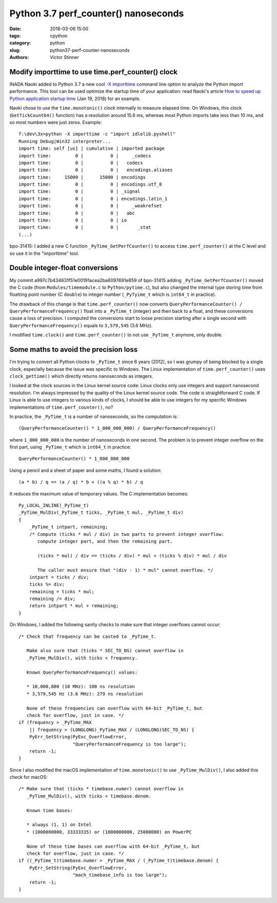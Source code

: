 +++++++++++++++++++++++++++++++++++++
Python 3.7 perf_counter() nanoseconds
+++++++++++++++++++++++++++++++++++++

:date: 2018-03-06 15:00
:tags: cpython
:category: python
:slug: python37-perf-counter-nanoseconds
:authors: Victor Stinner

Modify importtime to use time.perf_counter() clock
--------------------------------------------------

INADA Naoki added to Python 3.7 a new cool `-X importtime
<https://docs.python.org/dev/using/cmdline.html#id5>`_ command line option to
analyze the Python import performance. This tool can be used optimize the
startup time of your application: read Naoki's article `How to speed up Python
application startup time
<https://dev.to/methane/how-to-speed-up-python-application-startup-time-nkf>`_
(Jan 19, 2018) for an example.

Naoki chose to use the ``time.monotonic()`` clock internally to measure elapsed
time. On Windows, this clock (``GetTickCount64()`` function) has a resolution
around 15.6 ms, whereas most Python imports take less than 10 ms, and so most
numbers were just zeros. Example::

    f:\dev\3x>python -X importtime -c "import idlelib.pyshell"
    Running Debug|Win32 interpreter...
    import time: self [us] | cumulative | imported package
    import time:         0 |          0 |     _codecs
    import time:         0 |          0 |   codecs
    import time:         0 |          0 |   encodings.aliases
    import time:     15000 |      15000 | encodings
    import time:         0 |          0 | encodings.utf_8
    import time:         0 |          0 | _signal
    import time:         0 |          0 | encodings.latin_1
    import time:         0 |          0 |     _weakrefset
    import time:         0 |          0 |   abc
    import time:         0 |          0 | io
    import time:         0 |          0 |       _stat
    (...)

bpo-31415: I added a new C function ``_PyTime_GetPerfCounter()`` to access
``time.perf_counter()`` at the C level and so use it in the "importtime" tool.

Double integer-float conversions
--------------------------------

My commit a997c7b434631f51e00191acea2ba6097691e859 of bpo-31415 adding
``_PyTime_GetPerfCounter()`` moved the C code (from ``Modules/timemodule.c`` to
``Python/pytime.c``), but also changed the internal type storing time from
floatting point number (C ``double``) to integer number (``_PyTyime_t`` which
is ``int64_t`` in practice).

The drawback of this change is that ``time.perf_counter()`` now converts
``QueryPerformanceCounter() / QueryPerformanceFrequency()`` float into a
``_PyTime_t`` (integer) and then back to a float, and these conversions cause a
loss of precision. I computed the conversions start to loose precision starting
after a single second with ``QueryPerformanceFrequency()`` equals to
``3,579,545`` (3.6 MHz).

I modified ``time.clock()`` and ``time.perf_counter()`` to not use
``_PyTime_t`` anymore, only double.

Some maths to avoid the precision loss
--------------------------------------

I'm trying to convert all Python clocks to ``_PyTime_t`` since 6 years (2012),
so I was grumpy of being blocked by a single clock, especially because the
issue was specific to Windows. The Linux implementation of
``time.perf_counter()`` uses ``clock_gettime()`` which directly returns
nanoseconds as integers.

I looked at the clock sources in the Linux kernel source code: Linux clocks
only use integers and support nanosecond resolution. I'm always impressed by
the quality of the Linux kernel source code. The code is straightforward C
code. If Linux is able to use integers to various kinds of clocks, I should be
able to use integers for my specific Windows implementations of
``time.perf_counter()``, no?

In practice, the ``_PyTime_t`` is a number of nanoseconds, so the computation
is::

    (QueryPerformanceCounter() * 1_000_000_000) / QueryPerformanceFrequency()

where ``1_000_000_000`` is the number of nanoseconds in one second. The problem
is to prevent integer overflow on the first part, using ``_PyTime_t`` which is
``int64_t`` in practice::

    QueryPerformanceCounter() * 1_000_000_000

Using a pencil and a sheet of paper and some maths, I found a solution::

    (a * b) / q == (a / q) * b + ((a % q) * b) / q

It reduces the maximum value of temporary values. The C implementation becomes::

    Py_LOCAL_INLINE(_PyTime_t)
    _PyTime_MulDiv(_PyTime_t ticks, _PyTime_t mul, _PyTime_t div)
    {
        _PyTime_t intpart, remaining;
        /* Compute (ticks * mul / div) in two parts to prevent integer overflow:
           compute integer part, and then the remaining part.

           (ticks * mul) / div == (ticks / div) * mul + (ticks % div) * mul / div

           The caller must ensure that "(div - 1) * mul" cannot overflow. */
        intpart = ticks / div;
        ticks %= div;
        remaining = ticks * mul;
        remaining /= div;
        return intpart * mul + remaining;
    }


On Windows, I added the following sanity checks to make sure that integer
overflows cannot occur::

    /* Check that frequency can be casted to _PyTime_t.

       Make also sure that (ticks * SEC_TO_NS) cannot overflow in
       _PyTime_MulDiv(), with ticks < frequency.

       Known QueryPerformanceFrequency() values:

       * 10,000,000 (10 MHz): 100 ns resolution
       * 3,579,545 Hz (3.6 MHz): 279 ns resolution

       None of these frequencies can overflow with 64-bit _PyTime_t, but
       check for overflow, just in case. */
    if (frequency > _PyTime_MAX
        || frequency > (LONGLONG)_PyTime_MAX / (LONGLONG)SEC_TO_NS) {
        PyErr_SetString(PyExc_OverflowError,
                        "QueryPerformanceFrequency is too large");
        return -1;
    }

Since I also modified the macOS implementation of ``time.monotonic()`` to use
``_PyTime_MulDiv()``, I also added this check for macOS::

    /* Make sure that (ticks * timebase.numer) cannot overflow in
       _PyTime_MulDiv(), with ticks < timebase.denom.

       Known time bases:

       * always (1, 1) on Intel
       * (1000000000, 33333335) or (1000000000, 25000000) on PowerPC

       None of these time bases can overflow with 64-bit _PyTime_t, but
       check for overflow, just in case. */
    if ((_PyTime_t)timebase.numer > _PyTime_MAX / (_PyTime_t)timebase.denom) {
        PyErr_SetString(PyExc_OverflowError,
                        "mach_timebase_info is too large");
        return -1;
    }
